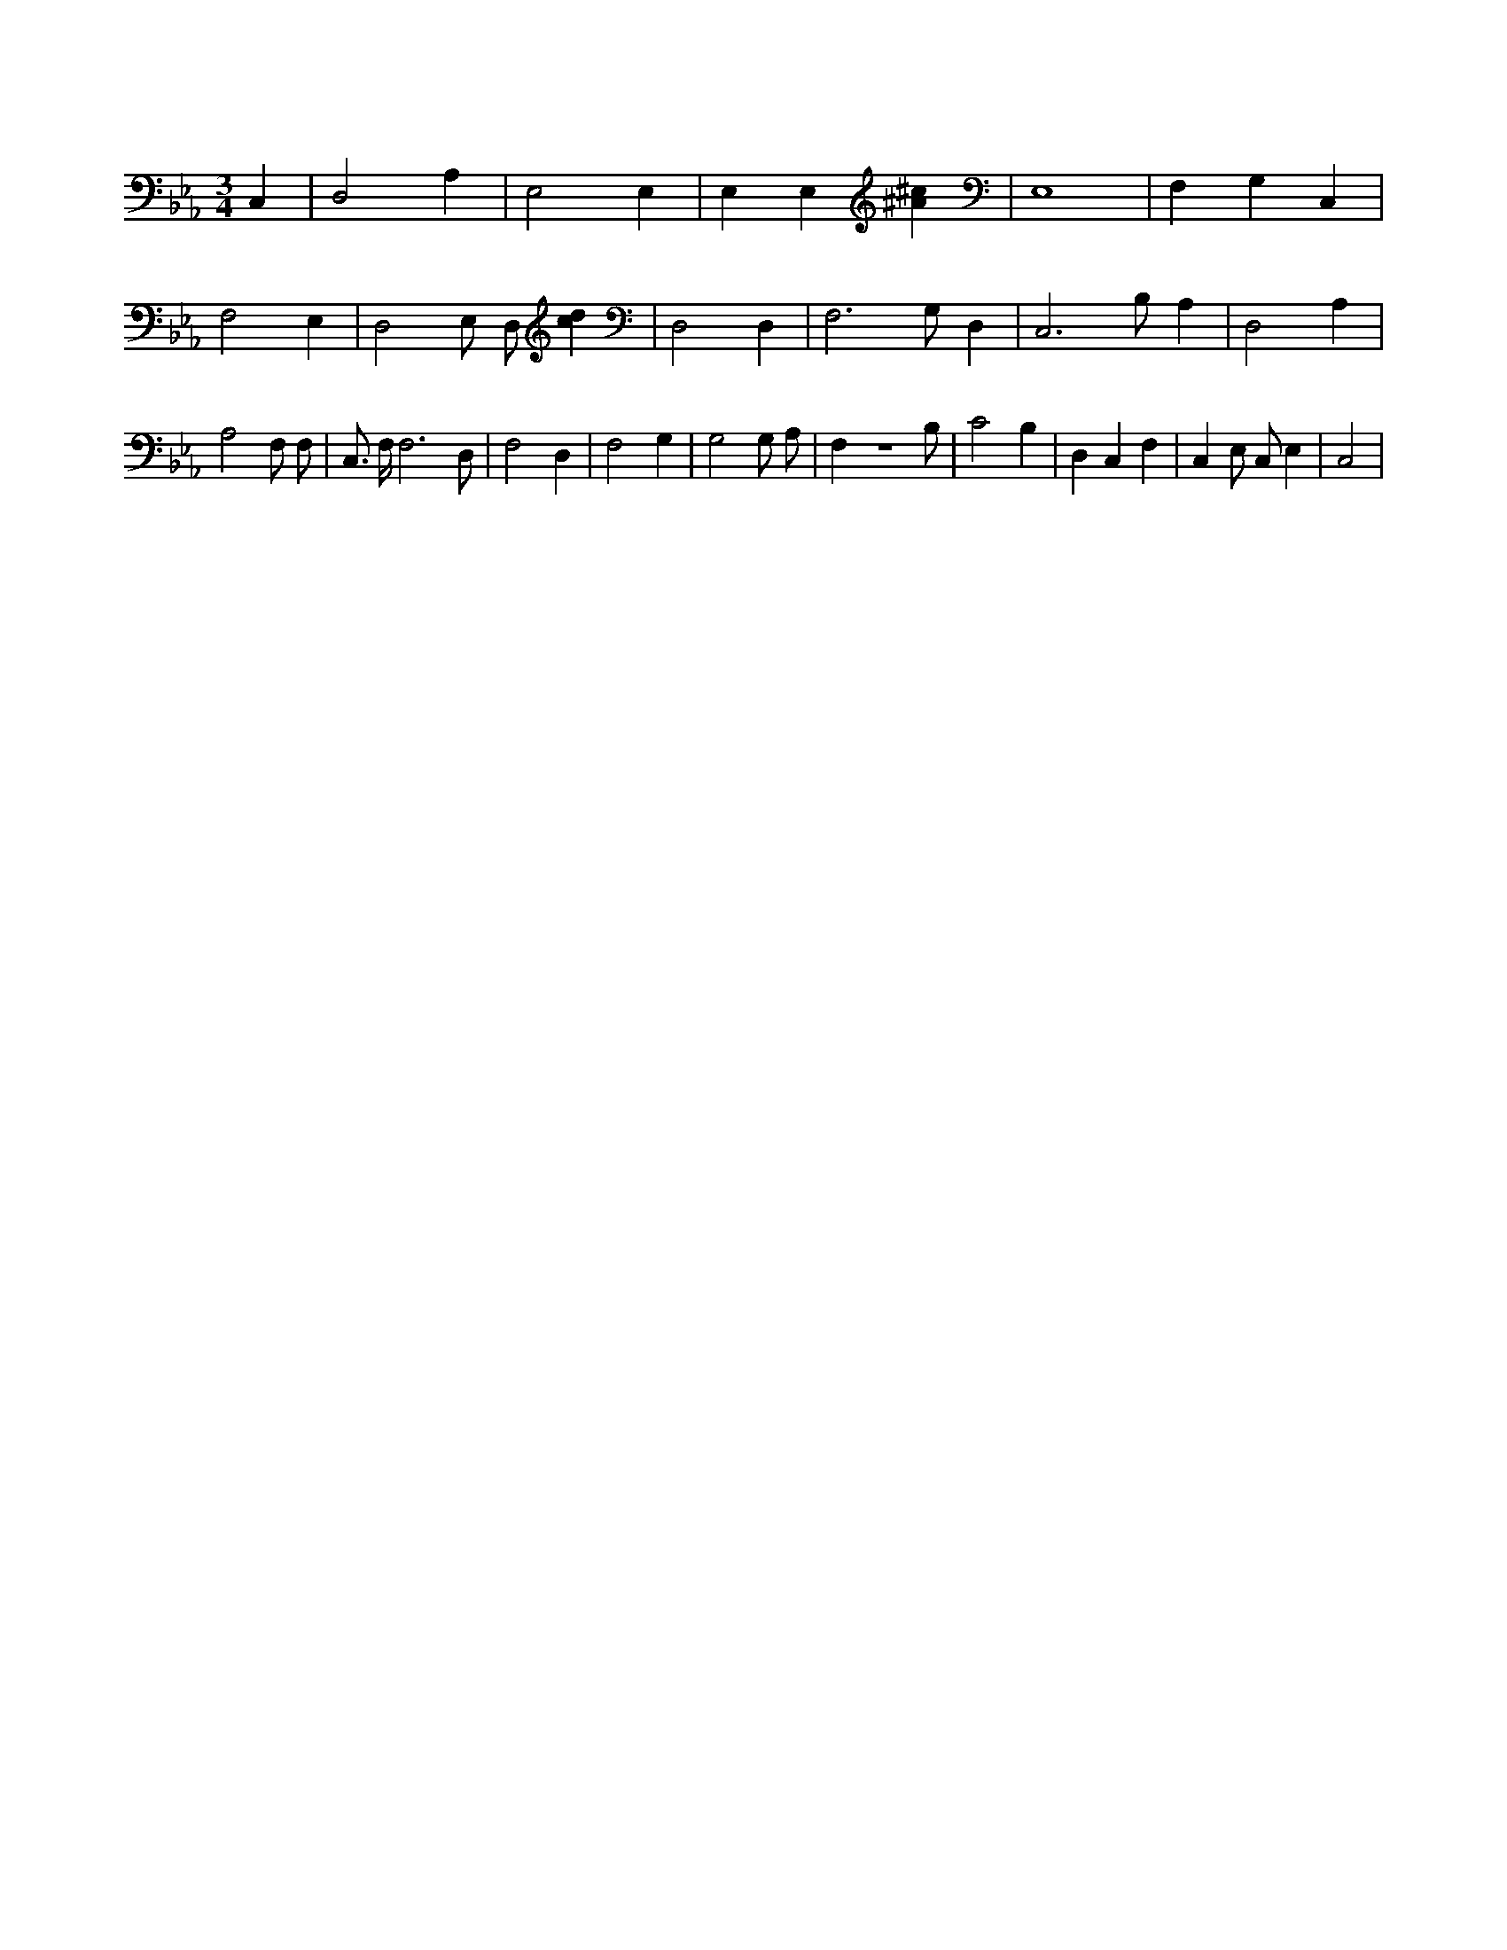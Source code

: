 X:540
L:1/4
M:3/4
K:EbMaj
C, | D,2 A, | E,2 E, | E, E, [^A^c] | E,4 | F, G, C, | F,2 E, | D,2 E,/2 D,/2 [cd] | D,2 D, | F,3 /2 G,/2 D, | C,3 /2 B,/2 A, | D,2 A, | A,2 F,/2 F,/2 | C,3/4 F,/4 F,3 /2 D,/2 | F,2 D, | F,2 G, | G,2 G,/2 A,/2 | F, z3 /2 B,/2 | C2 B, | D, C, F, | C, E,/2 C,/2 E, | C,2 |
